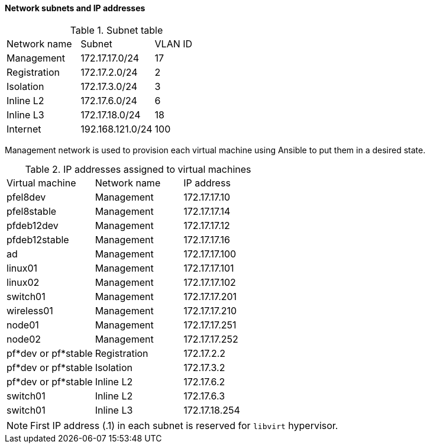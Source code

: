 ////

    This file is part of the PacketFence project.

    See PacketFence_Developers_Guide.asciidoc
    for authors, copyright and license information.

////

==== Network subnets and IP addresses

.Subnet table
|===
| Network name | Subnet | VLAN ID
| Management | 172.17.17.0/24 | 17
| Registration | 172.17.2.0/24 | 2
| Isolation | 172.17.3.0/24 | 3 
| Inline L2 | 172.17.6.0/24 | 6
| Inline L3 | 172.17.18.0/24 | 18
| Internet | 192.168.121.0/24 | 100
|===

Management network is used to provision each virtual machine using Ansible to
put them in a desired state.

.IP addresses assigned to virtual machines
|===
| Virtual machine | Network name | IP address
| pfel8dev | Management | 172.17.17.10
| pfel8stable | Management | 172.17.17.14
| pfdeb12dev | Management | 172.17.17.12
| pfdeb12stable | Management | 172.17.17.16
| ad | Management | 172.17.17.100
| linux01 | Management | 172.17.17.101
| linux02 | Management | 172.17.17.102
| switch01 | Management | 172.17.17.201
| wireless01 | Management | 172.17.17.210
| node01 | Management | 172.17.17.251
| node02 | Management | 172.17.17.252
| pf*dev or pf*stable | Registration | 172.17.2.2
| pf*dev or pf*stable | Isolation    | 172.17.3.2
| pf*dev or pf*stable | Inline L2    | 172.17.6.2
| switch01 | Inline L2 | 172.17.6.3
| switch01 | Inline L3 | 172.17.18.254
|===

NOTE: First IP address (.1) in each subnet is reserved for `libvirt` hypervisor.
